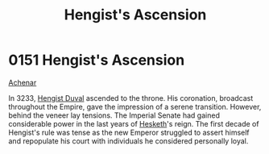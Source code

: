:PROPERTIES:
:ID:       dde10882-a50e-4148-b748-04ee80e74a9e
:END:
#+title: Hengist's Ascension
#+filetags: :Empire:beacon:
* 0151 Hengist's Ascension
[[id:bed8c27f-3cbe-49ad-b86f-7d87eacf804a][Achenar]]

In 3233, [[id:3cb0755e-4deb-442b-898b-3f0c6651636e][Hengist Duval]] ascended to the throne. His coronation,
broadcast throughout the Empire, gave the impression of a serene
transition. However, behind the veneer lay tensions. The Imperial
Senate had gained considerable power in the last years of [[id:8dc482e7-e978-4e6e-8a63-600e61cd715f][Hesketh]]'s
reign. The first decade of Hengist's rule was tense as the new Emperor
struggled to assert himself and repopulate his court with individuals
he considered personally loyal.

[[file:img/beacons/0151.png]]
